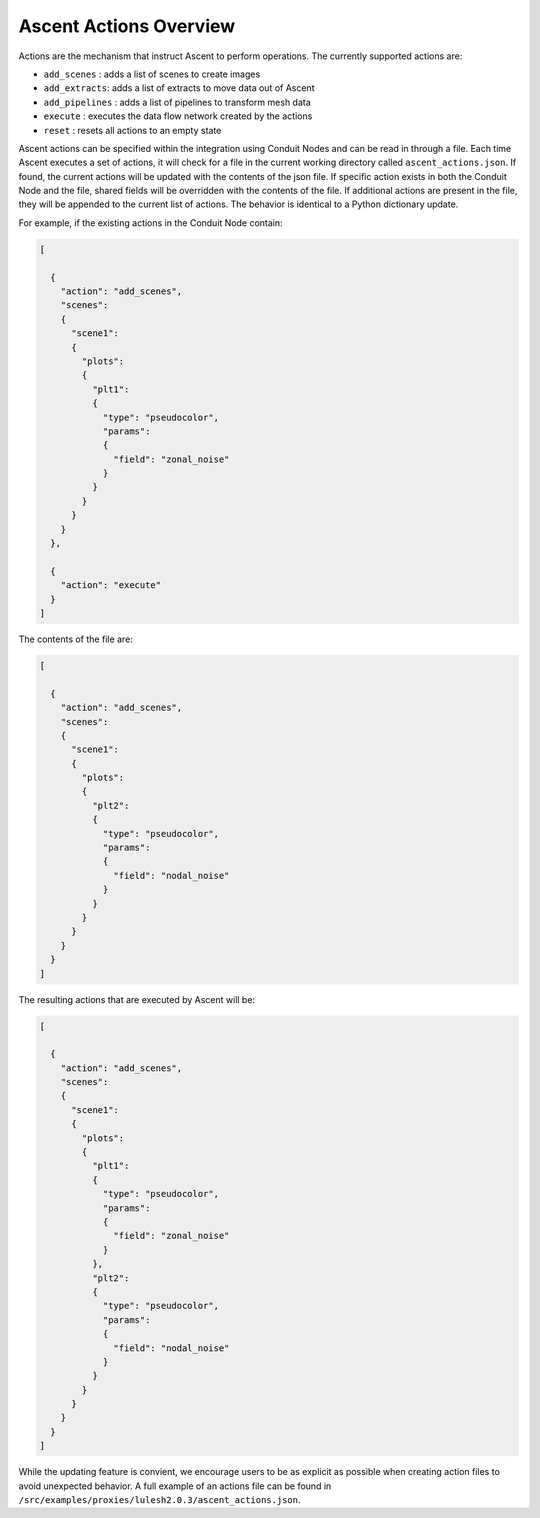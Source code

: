 .. ############################################################################
.. # Copyright (c) 2015-2018, Lawrence Livermore National Security, LLC.
.. #
.. # Produced at the Lawrence Livermore National Laboratory
.. #
.. # LLNL-CODE-716457
.. #
.. # All rights reserved.
.. #
.. # This file is part of Ascent.
.. #
.. # For details, see: http://ascent.readthedocs.io/.
.. #
.. # Please also read ascent/LICENSE
.. #
.. # Redistribution and use in source and binary forms, with or without
.. # modification, are permitted provided that the following conditions are met:
.. #
.. # * Redistributions of source code must retain the above copyright notice,
.. #   this list of conditions and the disclaimer below.
.. #
.. # * Redistributions in binary form must reproduce the above copyright notice,
.. #   this list of conditions and the disclaimer (as noted below) in the
.. #   documentation and/or other materials provided with the distribution.
.. #
.. # * Neither the name of the LLNS/LLNL nor the names of its contributors may
.. #   be used to endorse or promote products derived from this software without
.. #   specific prior written permission.
.. #
.. # THIS SOFTWARE IS PROVIDED BY THE COPYRIGHT HOLDERS AND CONTRIBUTORS "AS IS"
.. # AND ANY EXPRESS OR IMPLIED WARRANTIES, INCLUDING, BUT NOT LIMITED TO, THE
.. # IMPLIED WARRANTIES OF MERCHANTABILITY AND FITNESS FOR A PARTICULAR PURPOSE
.. # ARE DISCLAIMED. IN NO EVENT SHALL LAWRENCE LIVERMORE NATIONAL SECURITY,
.. # LLC, THE U.S. DEPARTMENT OF ENERGY OR CONTRIBUTORS BE LIABLE FOR ANY
.. # DIRECT, INDIRECT, INCIDENTAL, SPECIAL, EXEMPLARY, OR CONSEQUENTIAL
.. # DAMAGES  (INCLUDING, BUT NOT LIMITED TO, PROCUREMENT OF SUBSTITUTE GOODS
.. # OR SERVICES; LOSS OF USE, DATA, OR PROFITS; OR BUSINESS INTERRUPTION)
.. # HOWEVER CAUSED AND ON ANY THEORY OF LIABILITY, WHETHER IN CONTRACT,
.. # STRICT LIABILITY, OR TORT (INCLUDING NEGLIGENCE OR OTHERWISE) ARISING
.. # IN ANY WAY OUT OF THE USE OF THIS SOFTWARE, EVEN IF ADVISED OF THE
.. # POSSIBILITY OF SUCH DAMAGE.
.. #
.. ############################################################################

.. _ascent-actions:

Ascent Actions Overview
=======================

Actions are the mechanism that instruct Ascent to perform operations.
The currently supported actions are:

- ``add_scenes``  : adds a list of scenes to create images 
- ``add_extracts``: adds a list of extracts to move data out of Ascent
- ``add_pipelines`` : adds a list of pipelines to transform mesh data
- ``execute`` : executes the data flow network created by the actions
- ``reset`` : resets all actions to an empty state

Ascent actions can be specified within the integration using Conduit Nodes and can be read in through a file.
Each time Ascent executes a set of actions, it will check for a file in the current working directory called ``ascent_actions.json``.
If found, the current actions will be updated with the contents of the json file.
If specific action exists in both the Conduit Node and the file, shared fields will be overridden with the contents of the file.
If additional actions are present in the file, they will be appended to the current list of actions.
The behavior is identical to a Python dictionary update.

For example, if the existing actions in the Conduit Node contain:

.. code-block:: json
  
  [
    
    {
      "action": "add_scenes",
      "scenes": 
      {
        "scene1": 
        {
          "plots": 
          {
            "plt1": 
            {
              "type": "pseudocolor",
              "params": 
              {
                "field": "zonal_noise"
              }
            }
          }
        }
      }
    },
    
    {
      "action": "execute"
    }
  ]


The contents of the file are:

.. code-block:: json

  [
    
    {
      "action": "add_scenes",
      "scenes": 
      {
        "scene1": 
        {
          "plots": 
          {
            "plt2": 
            {
              "type": "pseudocolor",
              "params": 
              {
                "field": "nodal_noise"
              }
            }
          }
        }
      }
    }
  ]

The resulting actions that are executed by Ascent will be:


.. code-block:: json
   
  [
    
    {
      "action": "add_scenes",
      "scenes": 
      {
        "scene1": 
        {
          "plots": 
          {
            "plt1": 
            {
              "type": "pseudocolor",
              "params": 
              {
                "field": "zonal_noise"
              }
            },
            "plt2": 
            {
              "type": "pseudocolor",
              "params": 
              {
                "field": "nodal_noise"
              }
            }
          }
        }
      }
    }
  ]


While the updating feature is convient, we encourage users to be as explicit as possible when creating action files to avoid unexpected behavior.
A full example of an actions file can be found in ``/src/examples/proxies/lulesh2.0.3/ascent_actions.json``.


